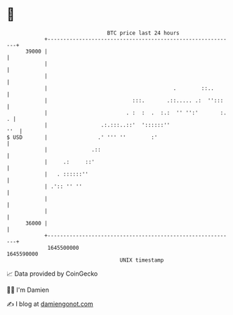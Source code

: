 * 👋

#+begin_example
                                   BTC price last 24 hours                    
               +------------------------------------------------------------+ 
         39000 |                                                            | 
               |                                                            | 
               |                                                            | 
               |                                        .        ::..       | 
               |                           :::.       .::..... .:  '':::    | 
               |                         . :  :  .  :.:  '' '':'       :. . | 
               |                 .:.:::..::'  '::::::''                 ''  | 
   $ USD       |                .' ''' ''        :'                         | 
               |              .::                                           | 
               |     .:     ::'                                             | 
               |   . ::::::''                                               | 
               | .':: '' ''                                                 | 
               |                                                            | 
               |                                                            | 
         36000 |                                                            | 
               +------------------------------------------------------------+ 
                1645500000                                        1645590000  
                                       UNIX timestamp                         
#+end_example
📈 Data provided by CoinGecko

🧑‍💻 I'm Damien

✍️ I blog at [[https://www.damiengonot.com][damiengonot.com]]

